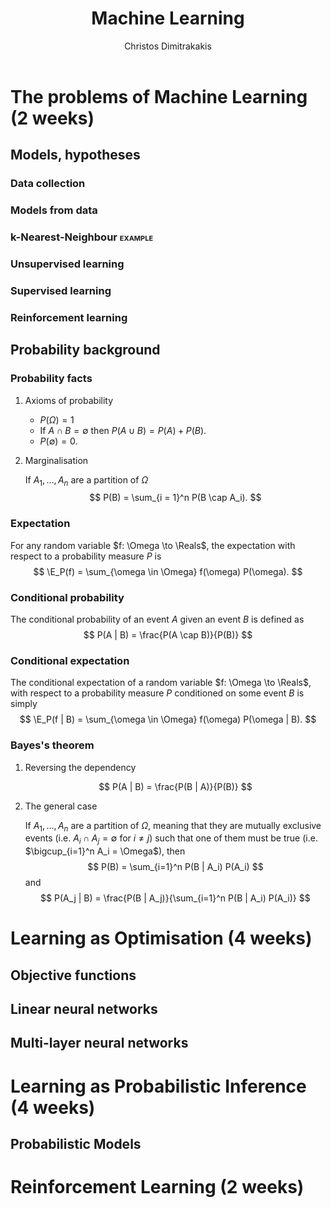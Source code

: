 #+TITLE: Machine Learning
#+AUTHOR: Christos Dimitrakakis
#+EMAIL:christos.dimitrakakis@unine.ch
#+LaTeX_HEADER: \newcommand \E {\mathop{\mbox{\ensuremath{\mathbb{E}}}}\nolimits}
#+LaTeX_HEADER: \newcommand\ind[1]{\mathop{\mbox{\ensuremath{\mathbb{I}}}}\left\{#1\right\}}
#+LaTeX_HEADER: \renewcommand \Pr {\mathop{\mbox{\ensuremath{\mathbb{P}}}}\nolimits}
#+LaTeX_HEADER: \DeclareMathOperator*{\argmax}{arg\,max}
#+LaTeX_HEADER: \DeclareMathOperator*{\argmin}{arg\,min}
#+LaTeX_HEADER: \newcommand \defn {\mathrel{\triangleq}}
#+LaTeX_HEADER: \newcommand \Reals {\mathbb{R}}
#+LaTeX_HEADER: \newcommand \Param {\Theta}
#+LaTeX_HEADER: \newcommand \param {\theta}
#+TAGS: activity advanced definition exercise homework project example theory code
#+OPTIONS:   H:3

* The problems of Machine Learning (2 weeks)
** Models, hypotheses
*** Data collection
*** Models from data
*** k-Nearest-Neighbour :example:
*** Unsupervised learning
*** Supervised learning
*** Reinforcement learning
** Probability background
***  Probability facts
**** Axioms of probability
- $P(\Omega) = 1$
- If $A \cap B = \emptyset$ then $P(A \cup B) = P(A) + P(B)$.
- $P(\emptyset) = 0$.
**** Marginalisation
If $A_1, \ldots, A_n$ are a partition of $\Omega$
\[
P(B) = \sum_{i = 1}^n P(B \cap A_i).
\]

*** Expectation
For any random variable $f: \Omega \to \Reals$, the expectation with respect to a probability measure $P$ is
\[
\E_P(f) = \sum_{\omega \in \Omega} f(\omega) P(\omega).
\]
*** Conditional probability
The conditional probability of an event $A$ given an event $B$ is defined as 
\[
P(A | B) = \frac{P(A \cap B)}{P(B)}
\]
*** Conditional expectation
The conditional expectation of a random variable $f: \Omega \to \Reals$, with respect to a probability measure $P$ conditioned on some event $B$ is simply
\[
\E_P(f | B) = \sum_{\omega \in \Omega} f(\omega) P(\omega | B).
\]

*** Bayes's theorem
**** Reversing the dependency
\[
P(A | B) = \frac{P(B | A)}{P(B)} 
\]
**** The general case
If $A_1, \ldots, A_n$ are a partition of $\Omega$, meaning that they
are mutually exclusive events (i.e. $A_i \cap A_j = \emptyset$ for $i
\neq j$) such that one of them must be true (i.e. $\bigcup_{i=1}^n A_i =
\Omega$), then
\[
P(B) = \sum_{i=1}^n P(B | A_i) P(A_i)
\]
and 
\[
P(A_j | B) = \frac{P(B | A_j)}{\sum_{i=1}^n P(B | A_i) P(A_i)}
\]


* Learning as Optimisation (4 weeks)
** Objective functions

** Linear neural networks
** Multi-layer neural networks
* Learning as Probabilistic Inference (4 weeks)
** Probabilistic Models
* Reinforcement Learning (2 weeks)

